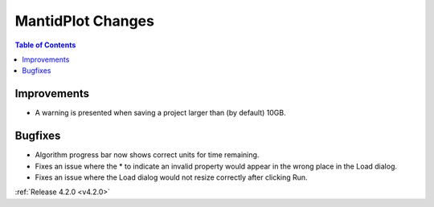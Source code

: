 ==================
MantidPlot Changes
==================

.. contents:: Table of Contents
   :local:

Improvements
############
- A warning is presented when saving a project larger than (by default) 10GB.

Bugfixes
########
- Algorithm progress bar now shows correct units for time remaining.
- Fixes an issue where the * to indicate an invalid property would appear in the wrong place in the Load dialog.
- Fixes an issue where the Load dialog would not resize correctly after clicking Run.

:ref:`Release 4.2.0 <v4.2.0>`